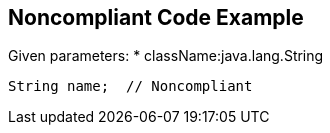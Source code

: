 == Noncompliant Code Example

Given parameters:
* className:java.lang.String
----
String name;  // Noncompliant
----